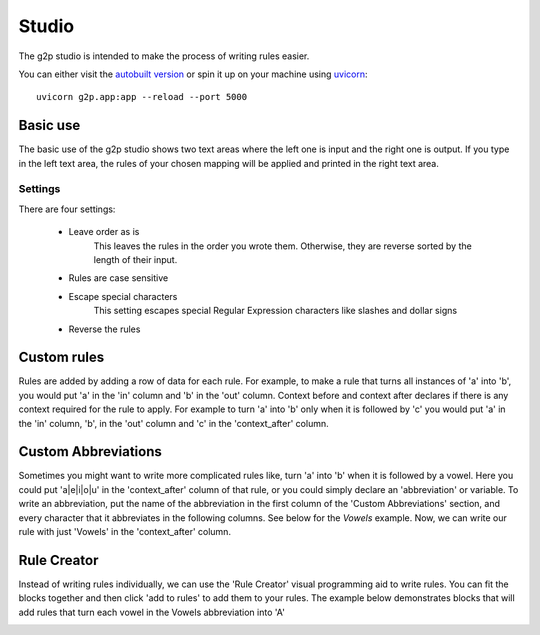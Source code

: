 .. _studio:

Studio
=======

The g2p studio is intended to make the process of writing rules easier.

You can either visit the `autobuilt version <https://g2p-studio.herokuapp.com/>`__ or spin it up on your machine
using `uvicorn <https://www.uvicorn.org/>`__::

    uvicorn g2p.app:app --reload --port 5000


Basic use
---------

The basic use of the g2p studio shows two text areas where the left one is input and the right one is output. If you type in the left text area, the rules of your chosen mapping will be applied and printed in the right text area.

.. image:: /_static/basic.gif

Settings
________

There are four settings:

    - Leave order as is
        This leaves the rules in the order you wrote them. Otherwise, they are reverse sorted by the length of their input.
    - Rules are case sensitive
    - Escape special characters
        This setting escapes special Regular Expression characters like slashes and dollar signs
    - Reverse the rules

Custom rules
------------

Rules are added by adding a row of data for each rule. For example, to make a rule that turns all instances of 'a' into 'b', you would put 'a' in the 'in' column and 'b' in the 'out' column.
Context before and context after declares if there is any context required for the rule to apply. For example to turn 'a' into 'b' only when it is followed by 'c' you would put 'a' in the 'in' column, 'b', in the 'out' column and 'c' in the 'context_after' column.

.. image:: /_static/rules.png

Custom Abbreviations
--------------------

Sometimes you might want to write more complicated rules like, turn 'a' into 'b' when it is followed by a vowel. Here you could put 'a|e|i|o|u' in the 'context_after' column of that rule, or you could simply declare an 'abbreviation' or variable.
To write an abbreviation, put the name of the abbreviation in the first column of the 'Custom Abbreviations' section, and every character that it abbreviates in the following columns. See below for the `Vowels` example. Now, we can write our rule with just 'Vowels' in the 'context_after' column.

.. image:: /_static/abbs.png

Rule Creator
------------

Instead of writing rules individually, we can use the 'Rule Creator' visual programming aid to write rules. You can fit the blocks together and then click 'add to rules' to add them to your rules.
The example below demonstrates blocks that will add rules that turn each vowel in the Vowels abbreviation into 'A'

.. image:: /_static/creator.png
